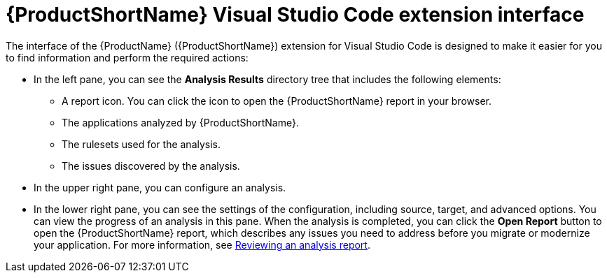 // Module included in the following assemblies:
//
// * docs/vsc-extension-guide/master.adoc

:_content-type: CONCEPT
[id="vscode-extension-interface_{context}"]
= {ProductShortName} Visual Studio Code extension interface

The interface of the {ProductName} ({ProductShortName}) extension for Visual Studio Code is designed to make it easier for you to find information and perform the required actions:

* In the left pane, you can see the *Analysis Results* directory tree that includes the following elements:

** A report icon. You can click the icon to open the {ProductShortName} report in your browser.
** The applications analyzed by {ProductShortName}.
** The rulesets used for the analysis.
** The issues discovered by the analysis.

* In the upper right pane, you can configure an analysis.
* In the lower right pane, you can see the settings of the configuration, including source, target, and advanced options. You can view the progress of an analysis in this pane. When the analysis is completed, you can click the *Open Report* button to open the {ProductShortName} report, which describes any issues you need to address before you migrate or modernize your application. For more information, see link:https://docs.redhat.com/en/documentation/migration_toolkit_for_applications/7.3/html-single/cli_guide/index#reviewing-analysis-reports_cli-guide[Reviewing an analysis report].

